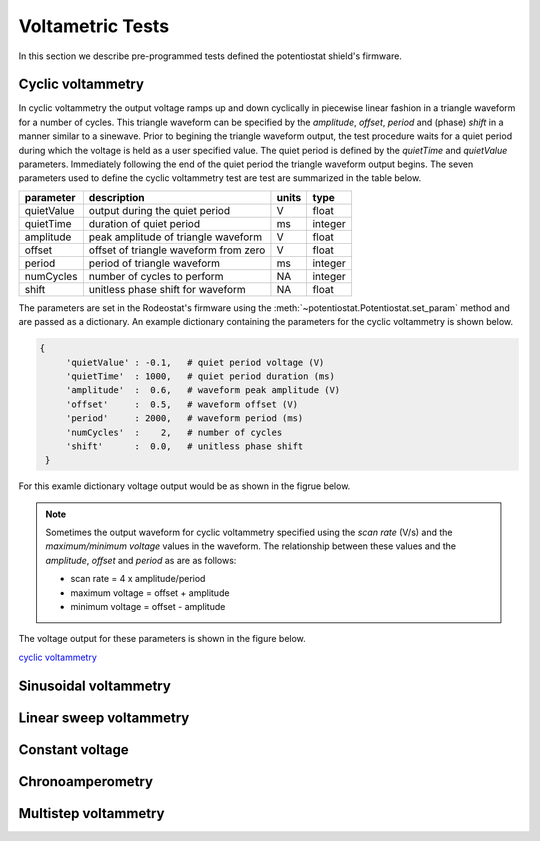 .. _tests_ref:


#################
Voltametric Tests 
#################

In this section we describe pre-programmed tests defined the potentiostat
shield's firmware. 

******************
Cyclic voltammetry 
******************

In cyclic voltammetry the output voltage ramps up and down cyclically in
piecewise linear fashion in a triangle waveform for a number of cycles.  This
triangle waveform can be specified by the *amplitude*, *offset*, *period* and (phase)
*shift* in a manner similar to a sinewave.  Prior to begining the triangle
waveform output, the  test procedure waits for a quiet period during which the
voltage is held as a user specified value. The quiet period is defined by the
*quietTime* and *quietValue* parameters.  Immediately following the end of the
quiet period the triangle waveform output begins.  The seven parameters used to
define the cyclic voltammetry test are test are summarized in the table below.

================= ========================================= =========== ========== 
 parameter         description                               units       type     
================= ========================================= =========== ========== 
  quietValue       output during the quiet period               V         float    
  quietTime        duration of quiet period                     ms        integer   
  amplitude        peak amplitude of triangle waveform          V         float    
  offset           offset of triangle waveform from zero        V         float    
  period           period of triangle waveform                  ms        integer  
  numCycles        number of cycles to perform                  NA        integer  
  shift            unitless phase shift for waveform            NA        float    
================= ========================================= =========== ========== 

The parameters are set in the Rodeostat's firmware using the
:meth:`~potentiostat.Potentiostat.set_param` method and are passed as a
dictionary.  An example dictionary containing the parameters for the cyclic
voltammetry is shown below.

.. code-block:: python 

   {
        'quietValue' : -0.1,   # quiet period voltage (V) 
        'quietTime'  : 1000,   # quiet period duration (ms)
        'amplitude'  :  0.6,   # waveform peak amplitude (V) 
        'offset'     :  0.5,   # waveform offset (V)
        'period'     : 2000,   # waveform period (ms)
        'numCycles'  :    2,   # number of cycles
        'shift'      :  0.0,   # unitless phase shift
    }

For this examle dictionary voltage output would be as shown in the figrue below. 

.. figure:: _static/cyclic_test_fig.png
   :align:  center

.. note::

    Sometimes the output waveform for cyclic voltammetry specified using the *scan
    rate* (V/s) and the *maximum/minimum voltage* values in the waveform. The
    relationship between these values and the *amplitude*, *offset* and *period* as are
    as follows:
    
    * scan rate = 4 x amplitude/period
    * maximum voltage = offset + amplitude
    * minimum voltage = offset - amplitude



The voltage output for these parameters is shown in the figure below. 



`cyclic voltammetry`_ 

**********************
Sinusoidal voltammetry
**********************

************************
Linear sweep voltammetry
************************

*****************
Constant voltage
*****************

*****************
Chronoamperometry
*****************

*********************
Multistep voltammetry
*********************

